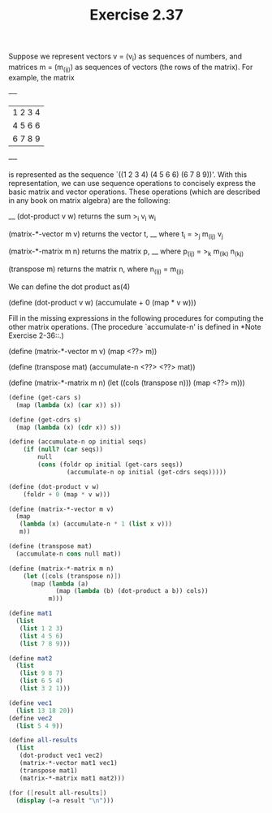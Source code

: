 #+TITLE: Exercise 2.37
Suppose we represent vectors v = (v_i) as sequences of numbers, and
matrices m = (m_(ij)) as sequences of vectors (the rows of the matrix).
For example, the matrix

     +-         -+
     |  1 2 3 4  |
     |  4 5 6 6  |
     |  6 7 8 9  |
     +-         -+

is represented as the sequence `((1 2 3 4) (4 5 6 6) (6 7 8 9))'.  With
this representation, we can use sequence operations to concisely
express the basic matrix and vector operations.  These operations
(which are described in any book on matrix algebra) are the following:

                                            __
     (dot-product v w)      returns the sum >_i v_i w_i

     (matrix-*-vector m v)  returns the vector t,
                                        __
                            where t_i = >_j m_(ij) v_j

     (matrix-*-matrix m n)  returns the matrix p,
                                           __
                            where p_(ij) = >_k m_(ik) n_(kj)

     (transpose m)          returns the matrix n,
                            where n_(ij) = m_(ji)

   We can define the dot product as(4)

     (define (dot-product v w)
       (accumulate + 0 (map * v w)))

Fill in the missing expressions in the following procedures for
computing the other matrix operations.  (The procedure `accumulate-n'
is defined in *Note Exercise 2-36::.)

     (define (matrix-*-vector m v)
       (map <??> m))

     (define (transpose mat)
       (accumulate-n <??> <??> mat))

     (define (matrix-*-matrix m n)
       (let ((cols (transpose n)))
         (map <??> m)))

#+begin_src scheme :results output
(define (get-cars s)
  (map (lambda (x) (car x)) s))

(define (get-cdrs s)
  (map (lambda (x) (cdr x)) s))

(define (accumulate-n op initial seqs)
    (if (null? (car seqs))
        null
        (cons (foldr op initial (get-cars seqs))
                (accumulate-n op initial (get-cdrs seqs)))))

(define (dot-product v w)
    (foldr + 0 (map * v w)))

(define (matrix-*-vector m v)
  (map
   (lambda (x) (accumulate-n * 1 (list x v)))
   m))

(define (transpose mat)
  (accumulate-n cons null mat))

(define (matrix-*-matrix m n)
    (let ([cols (transpose n)])
      (map (lambda (a)
             (map (lambda (b) (dot-product a b)) cols))
           m)))

(define mat1
  (list
   (list 1 2 3)
   (list 4 5 6)
   (list 7 8 9)))

(define mat2
  (list
   (list 9 8 7)
   (list 6 5 4)
   (list 3 2 1)))

(define vec1
  (list 13 18 20))
(define vec2
  (list 5 4 9))

(define all-results
  (list
   (dot-product vec1 vec2)
   (matrix-*-vector mat1 vec1)
   (transpose mat1)
   (matrix-*-matrix mat1 mat2)))

(for ([result all-results])
  (display (~a result "\n")))
#+end_src

#+RESULTS:
: 317
: ((13 36 60) (52 90 120) (91 144 180))
: ((1 4 7) (2 5 8) (3 6 9))
: ((30 24 18) (84 69 54) (138 114 90))
